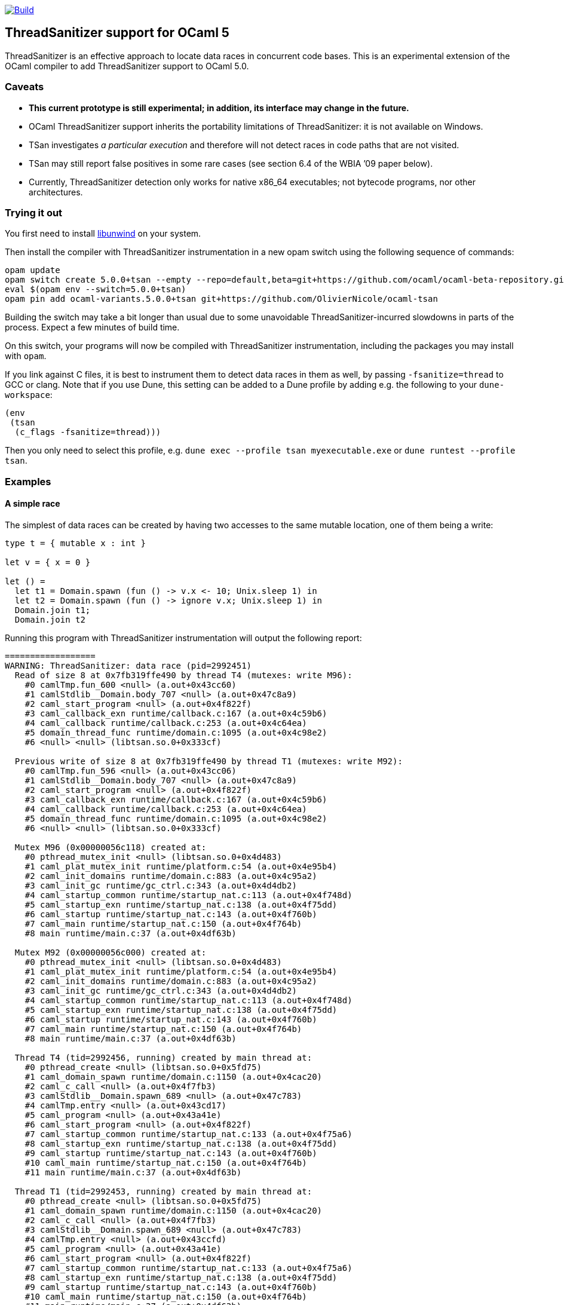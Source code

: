 https://github.com/OlivierNicole/ocaml-tsan/actions/workflows/build.yml[image:https://github.com/OlivierNicole/ocaml-tsan/actions/workflows/build.yml/badge.svg[Build]]

== ThreadSanitizer support for OCaml 5

ThreadSanitizer is an effective approach to locate data races in
concurrent code bases. This is an experimental extension of the OCaml
compiler to add ThreadSanitizer support to OCaml 5.0.

=== Caveats

* *This current prototype is still experimental; in addition, its interface
  may change in the future.*
* OCaml ThreadSanitizer support inherits the portability limitations of
  ThreadSanitizer: it is not available on Windows.
* TSan investigates _a particular execution_ and therefore will not
  detect races in code paths that are not visited.
* TSan may still report false positives in some rare cases (see section
  6.4 of the WBIA ’09 paper below).
* Currently, ThreadSanitizer detection only works for native x86_64
  executables; not bytecode programs, nor other architectures.

=== Trying it out

You first need to install https://github.com/libunwind/libunwind[libunwind]
on your system.

Then install the compiler with ThreadSanitizer instrumentation in a new opam
switch using the following sequence of commands:

....
opam update
opam switch create 5.0.0+tsan --empty --repo=default,beta=git+https://github.com/ocaml/ocaml-beta-repository.git,alpha=git+https://github.com/kit-ty-kate/opam-alpha-repository.git
eval $(opam env --switch=5.0.0+tsan)
opam pin add ocaml-variants.5.0.0+tsan git+https://github.com/OlivierNicole/ocaml-tsan
....

Building the switch may take a bit longer than usual due to some unavoidable
ThreadSanitizer-incurred slowdowns in parts of the process. Expect a few
minutes of build time.

On this switch, your programs will now be compiled with ThreadSanitizer
instrumentation, including the packages you may install with `opam`.

If you link against C files, it is best to instrument them to detect data races
in them as well, by passing `-fsanitize=thread` to GCC or clang. Note that if
you use Dune, this setting can be added to a Dune profile by adding e.g. the
following to your `dune-workspace`:

....
(env
 (tsan
  (c_flags -fsanitize=thread)))
....

Then you only need to select this profile, e.g. `dune exec --profile tsan
myexecutable.exe` or `dune runtest --profile tsan`.

=== Examples

==== A simple race

The simplest of data races can be created by having two accesses to the
same mutable location, one of them being a write:

[source,ocaml]
----
type t = { mutable x : int }

let v = { x = 0 }

let () =
  let t1 = Domain.spawn (fun () -> v.x <- 10; Unix.sleep 1) in
  let t2 = Domain.spawn (fun () -> ignore v.x; Unix.sleep 1) in
  Domain.join t1;
  Domain.join t2
----

Running this program with ThreadSanitizer instrumentation will output
the following report:

....
==================
WARNING: ThreadSanitizer: data race (pid=2992451)
  Read of size 8 at 0x7fb319ffe490 by thread T4 (mutexes: write M96):
    #0 camlTmp.fun_600 <null> (a.out+0x43cc60)
    #1 camlStdlib__Domain.body_707 <null> (a.out+0x47c8a9)
    #2 caml_start_program <null> (a.out+0x4f822f)
    #3 caml_callback_exn runtime/callback.c:167 (a.out+0x4c59b6)
    #4 caml_callback runtime/callback.c:253 (a.out+0x4c64ea)
    #5 domain_thread_func runtime/domain.c:1095 (a.out+0x4c98e2)
    #6 <null> <null> (libtsan.so.0+0x333cf)

  Previous write of size 8 at 0x7fb319ffe490 by thread T1 (mutexes: write M92):
    #0 camlTmp.fun_596 <null> (a.out+0x43cc06)
    #1 camlStdlib__Domain.body_707 <null> (a.out+0x47c8a9)
    #2 caml_start_program <null> (a.out+0x4f822f)
    #3 caml_callback_exn runtime/callback.c:167 (a.out+0x4c59b6)
    #4 caml_callback runtime/callback.c:253 (a.out+0x4c64ea)
    #5 domain_thread_func runtime/domain.c:1095 (a.out+0x4c98e2)
    #6 <null> <null> (libtsan.so.0+0x333cf)

  Mutex M96 (0x00000056c118) created at:
    #0 pthread_mutex_init <null> (libtsan.so.0+0x4d483)
    #1 caml_plat_mutex_init runtime/platform.c:54 (a.out+0x4e95b4)
    #2 caml_init_domains runtime/domain.c:883 (a.out+0x4c95a2)
    #3 caml_init_gc runtime/gc_ctrl.c:343 (a.out+0x4d4db2)
    #4 caml_startup_common runtime/startup_nat.c:113 (a.out+0x4f748d)
    #5 caml_startup_exn runtime/startup_nat.c:138 (a.out+0x4f75dd)
    #6 caml_startup runtime/startup_nat.c:143 (a.out+0x4f760b)
    #7 caml_main runtime/startup_nat.c:150 (a.out+0x4f764b)
    #8 main runtime/main.c:37 (a.out+0x4df63b)

  Mutex M92 (0x00000056c000) created at:
    #0 pthread_mutex_init <null> (libtsan.so.0+0x4d483)
    #1 caml_plat_mutex_init runtime/platform.c:54 (a.out+0x4e95b4)
    #2 caml_init_domains runtime/domain.c:883 (a.out+0x4c95a2)
    #3 caml_init_gc runtime/gc_ctrl.c:343 (a.out+0x4d4db2)
    #4 caml_startup_common runtime/startup_nat.c:113 (a.out+0x4f748d)
    #5 caml_startup_exn runtime/startup_nat.c:138 (a.out+0x4f75dd)
    #6 caml_startup runtime/startup_nat.c:143 (a.out+0x4f760b)
    #7 caml_main runtime/startup_nat.c:150 (a.out+0x4f764b)
    #8 main runtime/main.c:37 (a.out+0x4df63b)

  Thread T4 (tid=2992456, running) created by main thread at:
    #0 pthread_create <null> (libtsan.so.0+0x5fd75)
    #1 caml_domain_spawn runtime/domain.c:1150 (a.out+0x4cac20)
    #2 caml_c_call <null> (a.out+0x4f7fb3)
    #3 camlStdlib__Domain.spawn_689 <null> (a.out+0x47c783)
    #4 camlTmp.entry <null> (a.out+0x43cd17)
    #5 caml_program <null> (a.out+0x43a41e)
    #6 caml_start_program <null> (a.out+0x4f822f)
    #7 caml_startup_common runtime/startup_nat.c:133 (a.out+0x4f75a6)
    #8 caml_startup_exn runtime/startup_nat.c:138 (a.out+0x4f75dd)
    #9 caml_startup runtime/startup_nat.c:143 (a.out+0x4f760b)
    #10 caml_main runtime/startup_nat.c:150 (a.out+0x4f764b)
    #11 main runtime/main.c:37 (a.out+0x4df63b)

  Thread T1 (tid=2992453, running) created by main thread at:
    #0 pthread_create <null> (libtsan.so.0+0x5fd75)
    #1 caml_domain_spawn runtime/domain.c:1150 (a.out+0x4cac20)
    #2 caml_c_call <null> (a.out+0x4f7fb3)
    #3 camlStdlib__Domain.spawn_689 <null> (a.out+0x47c783)
    #4 camlTmp.entry <null> (a.out+0x43ccfd)
    #5 caml_program <null> (a.out+0x43a41e)
    #6 caml_start_program <null> (a.out+0x4f822f)
    #7 caml_startup_common runtime/startup_nat.c:133 (a.out+0x4f75a6)
    #8 caml_startup_exn runtime/startup_nat.c:138 (a.out+0x4f75dd)
    #9 caml_startup runtime/startup_nat.c:143 (a.out+0x4f760b)
    #10 caml_main runtime/startup_nat.c:150 (a.out+0x4f764b)
    #11 main runtime/main.c:37 (a.out+0x4df63b)

SUMMARY: ThreadSanitizer: data race (/tmp/a.out+0x43cc60) in camlTmp.fun_600
==================
ThreadSanitizer: reported 1 warnings
....

If the mutable field is replaced with an `Atomic` reference, the warning
disappears:

[source,ocaml]
----
let v = Atomic.make 0

let () =
  let t1 = Domain.spawn (fun () -> Atomic.set v 10; Unix.sleep 1) in
  let t2 = Domain.spawn (fun () -> ignore (Atomic.get v); Unix.sleep 1) in
  Domain.join t1;
  Domain.join t2
----

==== Synchronization using an atomic variable

Synchronizing the two accesses above by busy-waiting on an atomic
boolean will be detected by ThreadSanitizer and no data race will be
reported:

[source,ocaml]
----
type t = { mutable x : int }

let v = { x = 0 }

let v_modified = Atomic.make false

let () =
  let t1 =
    Domain.spawn (fun () ->
        v.x <- 10;
        Atomic.set v_modified true;
        Unix.sleep 1)
  in
  let t2 =
    Domain.spawn (fun () ->
        while not (Atomic.get v_modified) do () done;
        ignore v.x;
        Unix.sleep 1)
  in
  Domain.join t1;
  Domain.join t2
----

More efficiently, such synchronization can be implemented using a
`Mutex.t` with the same result.

=== Background

There are two components to ThreadSanitizer (TSan): 1. *A run-time
library* to track accesses to shared data and report races 2. *Compiler
instrumentation* that emits calls to the run-time library

Internally the run-time library associates with each word of application
memory at least 2 "shadow words". Each shadow word contains
information about a recent memory access to that word, including a
"scalar clock". Those clocks serve to establish a happens-before (HB)
relation, i.e. an event orderings that we are certain of.

This information is maintained as a "shadow state" in a separate
memory region, and updated at every (instrumented) memory access. A data
race is reported every time two memory accesses are made to overlapping
memory regions, and: - one of them is a write, and - there is no
established happens-before relation between them. More information about
TSan’s algorithm on
https://github.com/google/sanitizers/wiki/ThreadSanitizerAlgorithm[their
wiki].

The run-time library is reusable across different programming languages
(C,C++,Go, …).

=== Status

The ThreadSanitizer support in OCaml 5.0 is still an ongoing effort. For
more information on the status of this work, see
https://github.com/OlivierNicole/ocaml-tsan/wiki/Status-of-ThreadSanitizer-for-OCaml[the
dedicated wiki page].

=== Resources

* Clang/LLVM TSan documentation:
https://clang.llvm.org/docs/ThreadSanitizer.html
* Google Sanitizer wiki:
** TSan C/C++ Manual:
https://github.com/google/sanitizers/wiki/ThreadSanitizerCppManual
** TSan Algorithm:
https://github.com/google/sanitizers/wiki/ThreadSanitizerAlgorithm
* Slides from GCC Cauldron 2012:
https://gcc.gnu.org/wiki/cauldron2012?action=AttachFile&do=get&target=kcc.pdf
* Papers
** Serebryany and Iskhodzhanov: _ThreadSanitizer – data race detection
in practice_, WBIA’09
https://static.googleusercontent.com/media/research.google.com/en//pubs/archive/35604.pdf.
Note that the algorithm presented in this paper is not the one used in
the new version of TSan.
** Chabby and Ramanathan: _A Study of Real-World Data Races in Golang_,
PLDI’22 https://arxiv.org/pdf/2204.00764.pdf
** Ahmad et al.: _Kard: Lightweight Data Race Detection with Per-Thread
Memory Protection_, ASPLOS’21
https://web.ics.purdue.edu/~ahmad37/papers/ahmad-kard.pdf
* ThreadSanitizer Google group:
https://groups.google.com/g/thread-sanitizer

